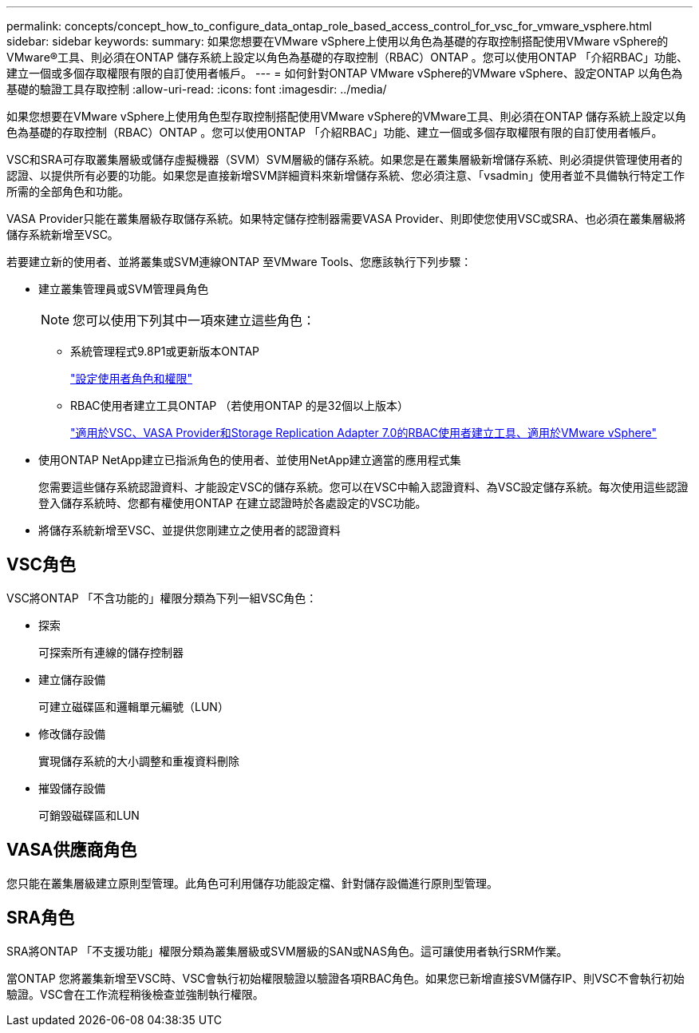 ---
permalink: concepts/concept_how_to_configure_data_ontap_role_based_access_control_for_vsc_for_vmware_vsphere.html 
sidebar: sidebar 
keywords:  
summary: 如果您想要在VMware vSphere上使用以角色為基礎的存取控制搭配使用VMware vSphere的VMware®工具、則必須在ONTAP 儲存系統上設定以角色為基礎的存取控制（RBAC）ONTAP 。您可以使用ONTAP 「介紹RBAC」功能、建立一個或多個存取權限有限的自訂使用者帳戶。 
---
= 如何針對ONTAP VMware vSphere的VMware vSphere、設定ONTAP 以角色為基礎的驗證工具存取控制
:allow-uri-read: 
:icons: font
:imagesdir: ../media/


[role="lead"]
如果您想要在VMware vSphere上使用角色型存取控制搭配使用VMware vSphere的VMware工具、則必須在ONTAP 儲存系統上設定以角色為基礎的存取控制（RBAC）ONTAP 。您可以使用ONTAP 「介紹RBAC」功能、建立一個或多個存取權限有限的自訂使用者帳戶。

VSC和SRA可存取叢集層級或儲存虛擬機器（SVM）SVM層級的儲存系統。如果您是在叢集層級新增儲存系統、則必須提供管理使用者的認證、以提供所有必要的功能。如果您是直接新增SVM詳細資料來新增儲存系統、您必須注意、「vsadmin」使用者並不具備執行特定工作所需的全部角色和功能。

VASA Provider只能在叢集層級存取儲存系統。如果特定儲存控制器需要VASA Provider、則即使您使用VSC或SRA、也必須在叢集層級將儲存系統新增至VSC。

若要建立新的使用者、並將叢集或SVM連線ONTAP 至VMware Tools、您應該執行下列步驟：

* 建立叢集管理員或SVM管理員角色
+

NOTE: 您可以使用下列其中一項來建立這些角色：

+
** 系統管理程式9.8P1或更新版本ONTAP
+
link:../configure/task_configure_user_role_and_privileges.html["設定使用者角色和權限"]

** RBAC使用者建立工具ONTAP （若使用ONTAP 的是32個以上版本）
+
https://community.netapp.com/t5/Virtualization-Articles-and-Resources/RBAC-User-Creator-tool-for-VSC-VASA-Provider-and-Storage-Replication-Adapter-7-0/ta-p/133203/t5/Virtualization-Articles-and-Resources/How-to-use-the-RBAC-User-Creator-for-Data-ONTAP/ta-p/86601["適用於VSC、VASA Provider和Storage Replication Adapter 7.0的RBAC使用者建立工具、適用於VMware vSphere"]



* 使用ONTAP NetApp建立已指派角色的使用者、並使用NetApp建立適當的應用程式集
+
您需要這些儲存系統認證資料、才能設定VSC的儲存系統。您可以在VSC中輸入認證資料、為VSC設定儲存系統。每次使用這些認證登入儲存系統時、您都有權使用ONTAP 在建立認證時於各處設定的VSC功能。

* 將儲存系統新增至VSC、並提供您剛建立之使用者的認證資料




== VSC角色

VSC將ONTAP 「不含功能的」權限分類為下列一組VSC角色：

* 探索
+
可探索所有連線的儲存控制器

* 建立儲存設備
+
可建立磁碟區和邏輯單元編號（LUN）

* 修改儲存設備
+
實現儲存系統的大小調整和重複資料刪除

* 摧毀儲存設備
+
可銷毀磁碟區和LUN





== VASA供應商角色

您只能在叢集層級建立原則型管理。此角色可利用儲存功能設定檔、針對儲存設備進行原則型管理。



== SRA角色

SRA將ONTAP 「不支援功能」權限分類為叢集層級或SVM層級的SAN或NAS角色。這可讓使用者執行SRM作業。

當ONTAP 您將叢集新增至VSC時、VSC會執行初始權限驗證以驗證各項RBAC角色。如果您已新增直接SVM儲存IP、則VSC不會執行初始驗證。VSC會在工作流程稍後檢查並強制執行權限。
